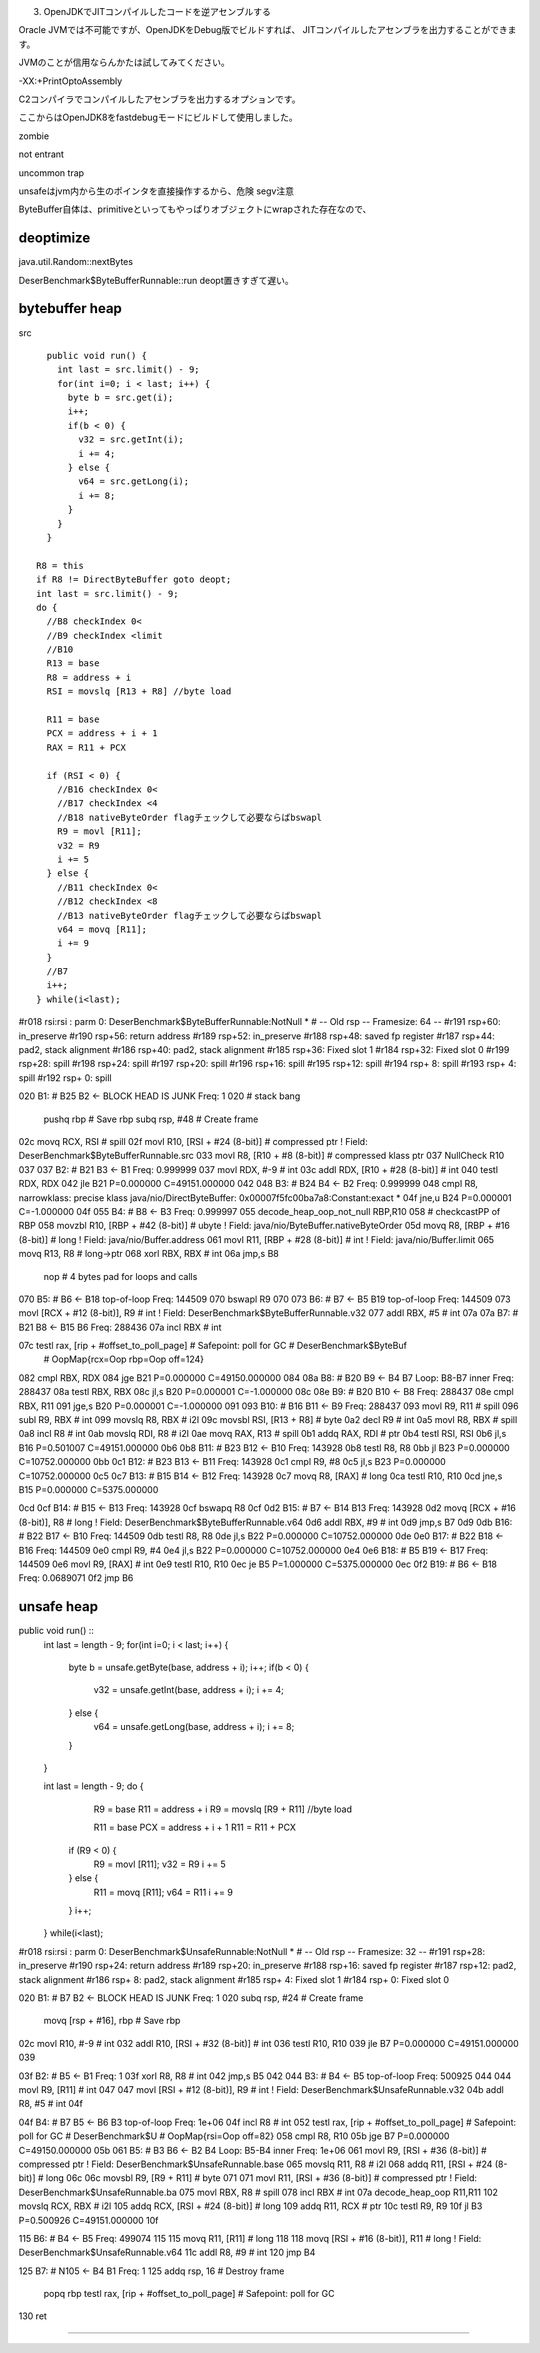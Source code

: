 (3) OpenJDKでJITコンパイルしたコードを逆アセンブルする

Oracle JVMでは不可能ですが、OpenJDKをDebug版でビルドすれば、
JITコンパイルしたアセンブラを出力することができます。

JVMのことが信用ならんかたは試してみてください。

-XX:+PrintOptoAssembly

C2コンパイラでコンパイルしたアセンブラを出力するオプションです。

ここからはOpenJDK8をfastdebugモードにビルドして使用しました。


zombie

not entrant

uncommon trap

unsafeはjvm内から生のポインタを直接操作するから、危険 segv注意

ByteBuffer自体は、primitiveといってもやっぱりオブジェクトにwrapされた存在なので、

deoptimize
====

java.util.Random::nextBytes

DeserBenchmark$ByteBufferRunnable::run deopt置きすぎて遅い。

bytebuffer heap
====

src ::

    public void run() {
      int last = src.limit() - 9;
      for(int i=0; i < last; i++) {
        byte b = src.get(i);
        i++;
        if(b < 0) {
          v32 = src.getInt(i);
          i += 4;
        } else {
          v64 = src.getLong(i);
          i += 8;
        }
      }
    }

  R8 = this
  if R8 != DirectByteBuffer goto deopt;
  int last = src.limit() - 9;
  do {
    //B8 checkIndex 0<
    //B9 checkIndex <limit
    //B10
    R13 = base
    R8 = address + i
    RSI = movslq [R13 + R8] //byte load

    R11 = base
    PCX = address + i + 1
    RAX = R11 + PCX

    if (RSI < 0) {
      //B16 checkIndex 0<
      //B17 checkIndex <4
      //B18 nativeByteOrder flagチェックして必要ならばbswapl
      R9 = movl [R11];
      v32 = R9
      i += 5
    } else {
      //B11 checkIndex 0<
      //B12 checkIndex <8
      //B13 nativeByteOrder flagチェックして必要ならばbswapl
      v64 = movq [R11];
      i += 9
    }
    //B7
    i++;
  } while(i<last);



#r018 rsi:rsi   : parm 0: DeserBenchmark$ByteBufferRunnable:NotNull *
# -- Old rsp -- Framesize: 64 --
#r191 rsp+60: in_preserve
#r190 rsp+56: return address
#r189 rsp+52: in_preserve
#r188 rsp+48: saved fp register
#r187 rsp+44: pad2, stack alignment
#r186 rsp+40: pad2, stack alignment
#r185 rsp+36: Fixed slot 1
#r184 rsp+32: Fixed slot 0
#r199 rsp+28: spill
#r198 rsp+24: spill
#r197 rsp+20: spill
#r196 rsp+16: spill
#r195 rsp+12: spill
#r194 rsp+ 8: spill
#r193 rsp+ 4: spill
#r192 rsp+ 0: spill


020   B1: #     B25 B2 <- BLOCK HEAD IS JUNK   Freq: 1
020     # stack bang
        pushq   rbp     # Save rbp
        subq    rsp, #48        # Create frame

02c     movq    RCX, RSI        # spill
02f     movl    R10, [RSI + #24 (8-bit)]        # compressed ptr ! Field: DeserBenchmark$ByteBufferRunnable.src
033     movl    R8, [R10 + #8 (8-bit)]  # compressed klass ptr
037     NullCheck R10
037
037   B2: #     B21 B3 <- B1  Freq: 0.999999
037     movl    RDX, #-9        # int
03c     addl    RDX, [R10 + #28 (8-bit)]        # int
040     testl   RDX, RDX
042     jle     B21  P=0.000000 C=49151.000000
042
048   B3: #     B24 B4 <- B2  Freq: 0.999999
048     cmpl    R8, narrowklass: precise klass java/nio/DirectByteBuffer: 0x00007f5fc00ba7a8:Constant:exact *
04f     jne,u  B24  P=0.000001 C=-1.000000
04f
055   B4: #     B8 <- B3  Freq: 0.999997
055     decode_heap_oop_not_null RBP,R10
058     # checkcastPP of RBP
058     movzbl  R10, [RBP + #42 (8-bit)]        # ubyte ! Field: java/nio/ByteBuffer.nativeByteOrder
05d     movq    R8, [RBP + #16 (8-bit)] # long ! Field: java/nio/Buffer.address
061     movl    R11, [RBP + #28 (8-bit)]        # int ! Field: java/nio/Buffer.limit
065     movq    R13, R8 # long->ptr
068     xorl    RBX, RBX        # int
06a     jmp,s   B8
        nop     # 4 bytes pad for loops and calls

070   B5: #     B6 <- B18  top-of-loop Freq: 144509
070     bswapl  R9
070
073   B6: #     B7 <- B5 B19  top-of-loop Freq: 144509
073     movl    [RCX + #12 (8-bit)], R9 # int ! Field: DeserBenchmark$ByteBufferRunnable.v32
077     addl    RBX, #5 # int
07a
07a   B7: #     B21 B8 <- B15 B6  Freq: 288436
07a     incl    RBX     # int

07c     testl  rax, [rip + #offset_to_poll_page]        # Safepoint: poll for GC        # DeserBenchmark$ByteBuf
        # OopMap{rcx=Oop rbp=Oop off=124}
082     cmpl    RBX, RDX
084     jge     B21  P=0.000000 C=49150.000000
084
08a   B8: #     B20 B9 <- B4 B7         Loop: B8-B7 inner  Freq: 288437
08a     testl   RBX, RBX
08c     jl,s   B20  P=0.000001 C=-1.000000
08c
08e   B9: #     B20 B10 <- B8  Freq: 288437
08e     cmpl    RBX, R11
091     jge,s   B20  P=0.000001 C=-1.000000
091
093   B10: #    B16 B11 <- B9  Freq: 288437
093     movl    R9, R11 # spill
096     subl    R9, RBX # int
099     movslq  R8, RBX # i2l
09c     movsbl  RSI, [R13 + R8] # byte
0a2     decl    R9      # int
0a5     movl    R8, RBX # spill
0a8     incl    R8      # int
0ab     movslq  RDI, R8 # i2l
0ae     movq    RAX, R13        # spill
0b1     addq    RAX, RDI        # ptr
0b4     testl   RSI, RSI
0b6     jl,s   B16  P=0.501007 C=49151.000000
0b6
0b8   B11: #    B23 B12 <- B10  Freq: 143928
0b8     testl   R8, R8
0bb     jl     B23  P=0.000000 C=10752.000000
0bb
0c1   B12: #    B23 B13 <- B11  Freq: 143928
0c1     cmpl    R9, #8
0c5     jl,s   B23  P=0.000000 C=10752.000000
0c5
0c7   B13: #    B15 B14 <- B12  Freq: 143928
0c7     movq    R8, [RAX]       # long
0ca     testl   R10, R10
0cd     jne,s   B15  P=0.000000 C=5375.000000

0cd
0cf   B14: #    B15 <- B13  Freq: 143928
0cf     bswapq  R8
0cf
0d2   B15: #    B7 <- B14 B13  Freq: 143928
0d2     movq    [RCX + #16 (8-bit)], R8 # long ! Field: DeserBenchmark$ByteBufferRunnable.v64
0d6     addl    RBX, #9 # int
0d9     jmp,s   B7
0d9
0db   B16: #    B22 B17 <- B10  Freq: 144509
0db     testl   R8, R8
0de     jl,s   B22  P=0.000000 C=10752.000000
0de
0e0   B17: #    B22 B18 <- B16  Freq: 144509
0e0     cmpl    R9, #4
0e4     jl,s   B22  P=0.000000 C=10752.000000
0e4
0e6   B18: #    B5 B19 <- B17  Freq: 144509
0e6     movl    R9, [RAX]       # int
0e9     testl   R10, R10
0ec     je     B5  P=1.000000 C=5375.000000
0ec
0f2   B19: #    B6 <- B18  Freq: 0.0689071
0f2     jmp     B6





unsafe heap
====

public void run() ::
  int last = length - 9;
  for(int i=0; i < last; i++) {
    byte b = unsafe.getByte(base, address + i);
    i++;
    if(b < 0) {
      v32 = unsafe.getInt(base, address + i);
      i += 4;
    } else {
      v64 = unsafe.getLong(base, address + i);
      i += 8;
    }
  }

  int last = length - 9;
  do {
      R9 = base
      R11 = address + i
      R9 = movslq [R9 + R11] //byte load

      R11 = base
      PCX = address + i + 1
      R11 = R11 + PCX

    if (R9 < 0) {
      R9 = movl [R11];
      v32 = R9
      i += 5
    } else {
      R11 = movq [R11];
      v64 = R11
      i += 9
    }
    i++;
  } while(i<last);



#r018 rsi:rsi   : parm 0: DeserBenchmark$UnsafeRunnable:NotNull *
# -- Old rsp -- Framesize: 32 --
#r191 rsp+28: in_preserve
#r190 rsp+24: return address
#r189 rsp+20: in_preserve
#r188 rsp+16: saved fp register
#r187 rsp+12: pad2, stack alignment
#r186 rsp+ 8: pad2, stack alignment
#r185 rsp+ 4: Fixed slot 1
#r184 rsp+ 0: Fixed slot 0

020   B1: #     B7 B2 <- BLOCK HEAD IS JUNK   Freq: 1
020     subq    rsp, #24        # Create frame
        movq    [rsp + #16], rbp        # Save rbp

02c     movl    R10, #-9        # int
032     addl    R10, [RSI + #32 (8-bit)]        # int
036     testl   R10, R10
039     jle     B7  P=0.000000 C=49151.000000
039

03f   B2: #     B5 <- B1  Freq: 1
03f     xorl    R8, R8  # int
042     jmp,s   B5
042
044   B3: #     B4 <- B5  top-of-loop Freq: 500925
044     
044     movl    R9, [R11]       # int
047     
047     movl    [RSI + #12 (8-bit)], R9 # int ! Field: DeserBenchmark$UnsafeRunnable.v32
04b     addl    R8, #5  # int
04f

04f   B4: #     B7 B5 <- B6 B3  top-of-loop Freq: 1e+06
04f     incl    R8      # int
052     testl  rax, [rip + #offset_to_poll_page]        # Safepoint: poll for GC        # DeserBenchmark$U
# OopMap{rsi=Oop off=82}
058     cmpl    R8, R10
05b     jge     B7  P=0.000000 C=49150.000000
05b
061   B5: #     B3 B6 <- B2 B4  Loop: B5-B4 inner  Freq: 1e+06
061     movl    R9, [RSI + #36 (8-bit)] # compressed ptr ! Field: DeserBenchmark$UnsafeRunnable.base
065     movslq  R11, R8 # i2l
068     addq    R11, [RSI + #24 (8-bit)]        # long
06c     
06c     movsbl  R9, [R9 + R11]  # byte
071     
071     movl    R11, [RSI + #36 (8-bit)]        # compressed ptr ! Field: DeserBenchmark$UnsafeRunnable.ba
075     movl    RBX, R8 # spill
078     incl    RBX     # int
07a     decode_heap_oop R11,R11
102     movslq  RCX, RBX        # i2l
105     addq    RCX, [RSI + #24 (8-bit)]        # long
109     addq    R11, RCX        # ptr
10c     testl   R9, R9
10f     jl     B3  P=0.500926 C=49151.000000
10f

115   B6: #     B4 <- B5  Freq: 499074
115     
115     movq    R11, [R11]      # long
118     
118     movq    [RSI + #16 (8-bit)], R11        # long ! Field: DeserBenchmark$UnsafeRunnable.v64
11c     addl    R8, #9  # int
120     jmp     B4

125   B7: #     N105 <- B4 B1  Freq: 1
125     addq    rsp, 16 # Destroy frame
        popq   rbp
        testl  rax, [rip + #offset_to_poll_page]        # Safepoint: poll for GC

130     ret


====
